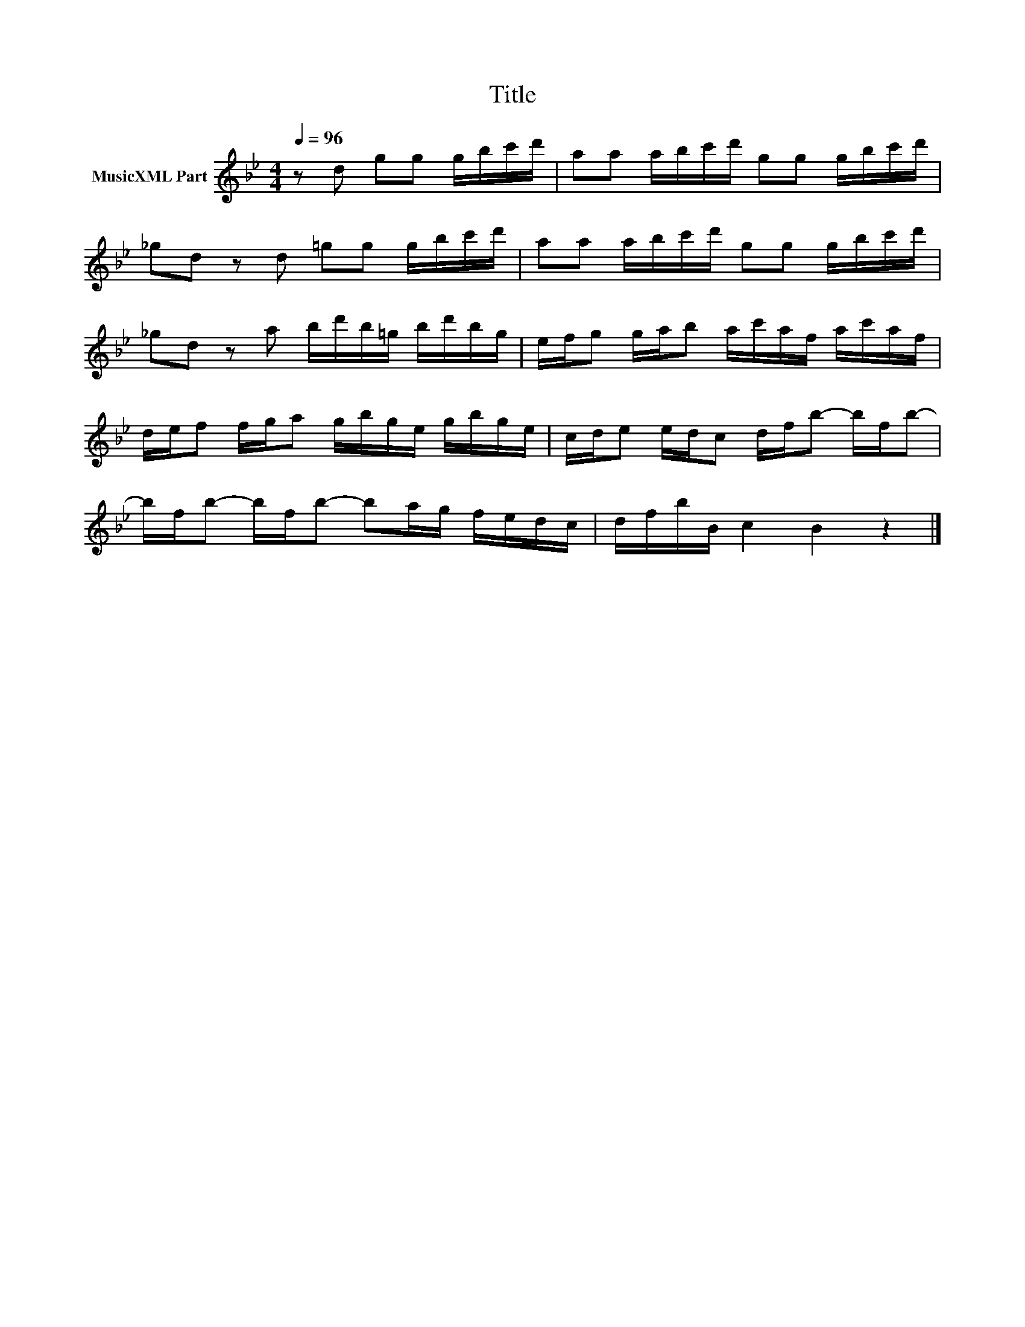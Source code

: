 X:52
T:Title
L:1/16
Q:1/4=96
M:4/4
I:linebreak $
K:Bb
V:1 treble nm="MusicXML Part"
V:1
 z2 d2 g2g2 gbc'd' | a2a2 abc'd' g2g2 gbc'd' |$ _g2d2 z2d2 =g2g2 gbc'd' | %3
 a2a2 abc'd' g2g2 gbc'd' |$ _g2d2 z2a2 bd'b=g bd'bg | efg2 gab2 ac'af ac'af |$ %6
 def2 fga2 gbge gbge | cde2 edc2 dfb2- bfb2- |$ bfb2- bfb2- b2ag fedc | dfbB c4 B4 z4 |] %10
